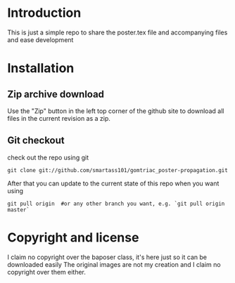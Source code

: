 * Introduction
This is just a simple repo to share the poster.tex file and accompanying files 
and ease development
* Installation
** Zip archive download
Use the "Zip" button in the left top corner of the github site to download all files in the current revision as a zip.
** Git checkout
check out the repo using git
#+begin_src shell-script
  git clone git://github.com/smartass101/gomtriac_poster-propagation.git
#+end_src
After that you can update to the current state of this repo when you want using
#+begin_src shell-script
  git pull origin  #or any other branch you want, e.g. `git pull origin master`
#+end_src
* Copyright and license
I claim no copyright over the baposer class, it's here just so it can be downloaded easily
The original images are not my creation and I claim no copyright over them either.
